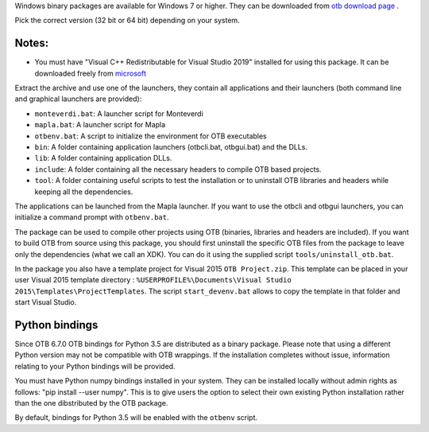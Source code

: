 Windows binary packages are available for Windows 7 or higher. They can
be downloaded from `otb download page <https://www.orfeo-toolbox.org/download>`_ .

Pick the correct version (32 bit or 64 bit) depending on your system.

Notes:
~~~~~~

- You must have "Visual C++ Redistributable for Visual Studio 2019" installed for using this package.
  It can be downloaded freely from `microsoft <https://aka.ms/vs/16/release/vc_redist.x64.exe>`_

Extract the archive and use one of the launchers, they contain all applications
and their launchers (both command line and graphical launchers are provided):

-  ``monteverdi.bat``: A launcher script for Monteverdi

-  ``mapla.bat``: A launcher script for Mapla

-  ``otbenv.bat``: A script to initialize the environment for OTB
   executables

-  ``bin``: A folder containing application launchers (otbcli.bat,
   otbgui.bat) and the DLLs.

-  ``lib``: A folder containing application DLLs.

-  ``include``: A folder containing all the necessary headers to compile OTB
   based projects.

-  ``tool``: A folder containing useful scripts to test the installation or
   to uninstall OTB libraries and headers while keeping all the dependencies.

The applications can be launched from the Mapla launcher. If you want to
use the otbcli and otbgui launchers, you can initialize a command prompt
with ``otbenv.bat``.

The package can be used to compile other projects using OTB (binaries, libraries
and headers are included). If you want to build OTB from source using this
package, you should first uninstall the specific OTB files from the package to
leave only the dependencies (what we call an XDK). You can do it using the
supplied script ``tools/uninstall_otb.bat``.

In the package you also have a template project for Visual 2015
``OTB Project.zip``. This template can be placed in your user Visual 2015 template
directory : ``%USERPROFILE%\Documents\Visual Studio 2015\Templates\ProjectTemplates``.
The script ``start_devenv.bat`` allows to copy the template in that folder and
start Visual Studio.

Python bindings
~~~~~~~~~~~~~~~

Since OTB 6.7.0 OTB bindings for Python 3.5 are distributed as a binary
package.
Please note that using a different Python version may not be compatible with
OTB wrappings. If the installation completes
without issue, information relating to your Python bindings will be provided.

You must have Python numpy bindings installed in your system. They can be installed locally
without admin rights as follows: "pip install --user numpy". This is to give users the option
to select their own existing Python installation rather than the one dibstributed by the OTB package.

By default, bindings for Python 3.5 will be enabled with the ``otbenv`` script.

